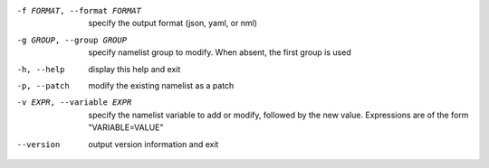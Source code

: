 -f FORMAT, --format FORMAT    specify the output format (json, yaml, or nml)

-g GROUP, --group GROUP       specify namelist group to modify.  When absent,
                              the first group is used

-h, --help                    display this help and exit

-p, --patch                   modify the existing namelist as a patch

-v EXPR, --variable EXPR      specify the namelist variable to add or modify,
                              followed by the new value.  Expressions are of
                              the form "VARIABLE=VALUE"

--version                     output version information and exit
